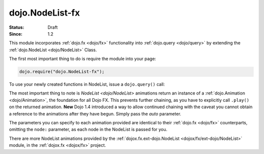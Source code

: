 .. _dojo/NodeList-fx:

dojo.NodeList-fx
================

:Status: Draft
:Since: 1.2


.. contents::
   :depth: 2

This module incorporates :ref:`dojo.fx <dojo/fx>` functionality into :ref:`dojo.query <dojo/query>` by extending the :ref:`dojo.NodeList <dojo/NodeList>` Class.

The first most important thing to do is require the module into your page:

.. code-block :: javascript

  dojo.require("dojo.NodeList-fx");

To use your newly created functions in NodeList, issue a ``dojo.query()`` call:

.. code-example ::

  .. html ::

     <button id="fadebutton">Fade Them Out</button>
     <div id="fadebuttontarget">
        <li class="thinger">Item One</li>
        <li class="thinger">Item Two</li>
     </div>

  .. js ::

     <script type="text/javascript">
        dojo.require("dojo.NodeList-fx");
        dojo.addOnLoad(function(){
            dojo.query("#fadebutton").onclick(function(){
                dojo.query("#fadebuttontarget li").fadeOut().play();
            });
        });
     </script>

The most important thing to note is `NodeList <dojo/NodeList>` animations return an instance of a :ref:`dojo.Animation <dojo/Animation>`, the foundation for all Dojo FX. This prevents further chaining, as you have to explicitly call ``.play()`` on the returned animation. **New** Dojo 1.4 introduced a way to allow continued chaining with the caveat you cannot obtain a reference to the animations after they have begun. Simply pass the *auto* parameter.

.. code-block :: javascript
  :linenos:

  dojo.require("dojo.NodeList-fx");
  dojo.ready(function(){
       dojo.query("li.evens")
           .fadeOut({
              duration:1000,
              onEnd: function(){ ... },
              // begin playing immediately, and return the nodeList for further iteration
              auto:true
           })
           .onclick(doSomething)
       ;
  });

The parameters you can specify to each animation provided are identical to their :ref:`dojo.fx <dojo/fx>` counterparts, omitting the ``node:`` parameter, as each node in the NodeList is passed for you.

There are more NodeList animations provided by the :ref:`dojox.fx.ext-dojo.NodeList <dojox/fx/ext-dojo/NodeList>` module, in the :ref:`dojox.fx <dojox/fx>` project.

.. _dojo.fx: dojo/fx
.. _dojox.fx: dojox/fx
